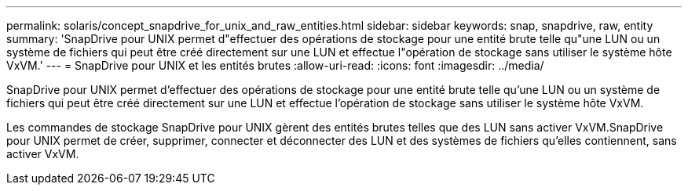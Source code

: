 ---
permalink: solaris/concept_snapdrive_for_unix_and_raw_entities.html 
sidebar: sidebar 
keywords: snap, snapdrive, raw, entity 
summary: 'SnapDrive pour UNIX permet d"effectuer des opérations de stockage pour une entité brute telle qu"une LUN ou un système de fichiers qui peut être créé directement sur une LUN et effectue l"opération de stockage sans utiliser le système hôte VxVM.' 
---
= SnapDrive pour UNIX et les entités brutes
:allow-uri-read: 
:icons: font
:imagesdir: ../media/


[role="lead"]
SnapDrive pour UNIX permet d'effectuer des opérations de stockage pour une entité brute telle qu'une LUN ou un système de fichiers qui peut être créé directement sur une LUN et effectue l'opération de stockage sans utiliser le système hôte VxVM.

Les commandes de stockage SnapDrive pour UNIX gèrent des entités brutes telles que des LUN sans activer VxVM.SnapDrive pour UNIX permet de créer, supprimer, connecter et déconnecter des LUN et des systèmes de fichiers qu'elles contiennent, sans activer VxVM.
